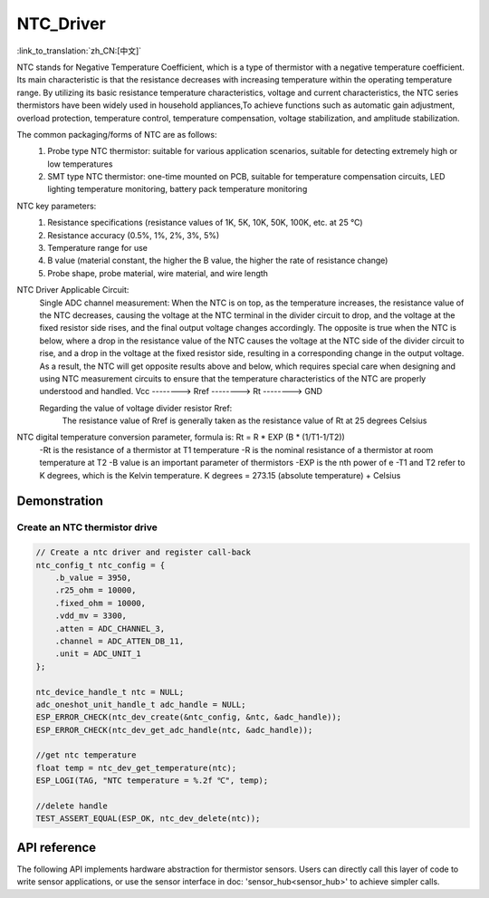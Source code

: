**NTC_Driver**
==================

:link_to_translation:`zh_CN:[中文]`

NTC stands for Negative Temperature Coefficient, which is a type of thermistor with a negative temperature coefficient. Its main characteristic is that the resistance decreases with increasing temperature within the operating temperature range. By utilizing its basic resistance temperature characteristics, voltage and current characteristics, the NTC series thermistors have been widely used in household appliances,To achieve functions such as automatic gain adjustment, overload protection, temperature control, temperature compensation, voltage stabilization, and amplitude stabilization.

The common packaging/forms of NTC are as follows:
    1. Probe type NTC thermistor: suitable for various application scenarios, suitable for detecting extremely high or low temperatures
    2. SMT type NTC thermistor: one-time mounted on PCB, suitable for temperature compensation circuits, LED lighting temperature monitoring, battery pack temperature monitoring

NTC key parameters:
    1. Resistance specifications (resistance values of 1K, 5K, 10K, 50K, 100K, etc. at 25 ℃)
    2. Resistance accuracy (0.5%, 1%, 2%, 3%, 5%)
    3. Temperature range for use
    4. B value (material constant, the higher the B value, the higher the rate of resistance change)
    5. Probe shape, probe material, wire material, and wire length

NTC Driver Applicable Circuit:
    Single ADC channel measurement:
    When the NTC is on top, as the temperature increases, the resistance value of the NTC decreases, causing the voltage at the NTC terminal in the divider circuit to drop, and the voltage at the fixed resistor side rises, and the final output voltage changes accordingly. The opposite is true when the NTC is below, where a drop in the resistance value of the NTC causes the voltage at the NTC side of the divider circuit to rise, and a drop in the voltage at the fixed resistor side, resulting in a corresponding change in the output voltage. As a result, the NTC will get opposite results above and below, which requires special care when designing and using NTC measurement circuits to ensure that the temperature characteristics of the NTC are properly understood and handled.
    Vcc  --------> Rref  --------> Rt  --------> GND

    Regarding the value of voltage divider resistor Rref:
        The resistance value of Rref is generally taken as the resistance value of Rt at 25 degrees Celsius

NTC digital temperature conversion parameter, formula is: Rt = R * EXP (B * (1/T1-1/T2))
    -Rt is the resistance of a thermistor at T1 temperature
    -R is the nominal resistance of a thermistor at room temperature at T2
    -B value is an important parameter of thermistors
    -EXP is the nth power of e
    -T1 and T2 refer to K degrees, which is the Kelvin temperature. K degrees = 273.15 (absolute temperature) + Celsius

Demonstration
---------------

Create an NTC thermistor drive
^^^^^^^^^^^^^^^^^^^^^^^^^^^^^^^^

.. code:: c

    // Create a ntc driver and register call-back
    ntc_config_t ntc_config = {
        .b_value = 3950,
        .r25_ohm = 10000,
        .fixed_ohm = 10000,
        .vdd_mv = 3300,
        .atten = ADC_CHANNEL_3,
        .channel = ADC_ATTEN_DB_11,
        .unit = ADC_UNIT_1
    };

    ntc_device_handle_t ntc = NULL;
    adc_oneshot_unit_handle_t adc_handle = NULL;
    ESP_ERROR_CHECK(ntc_dev_create(&ntc_config, &ntc, &adc_handle));
    ESP_ERROR_CHECK(ntc_dev_get_adc_handle(ntc, &adc_handle));

    //get ntc temperature
    float temp = ntc_dev_get_temperature(ntc);
    ESP_LOGI(TAG, "NTC temperature = %.2f ℃", temp);
    
    //delete handle
    TEST_ASSERT_EQUAL(ESP_OK, ntc_dev_delete(ntc));

API reference
---------------

The following API implements hardware abstraction for thermistor sensors. Users can directly call this layer of code to write sensor applications, or use the sensor interface in doc: 'sensor_hub<sensor_hub>' to achieve simpler calls.

.. include-build-file:: inc/ntc_driver.inc
